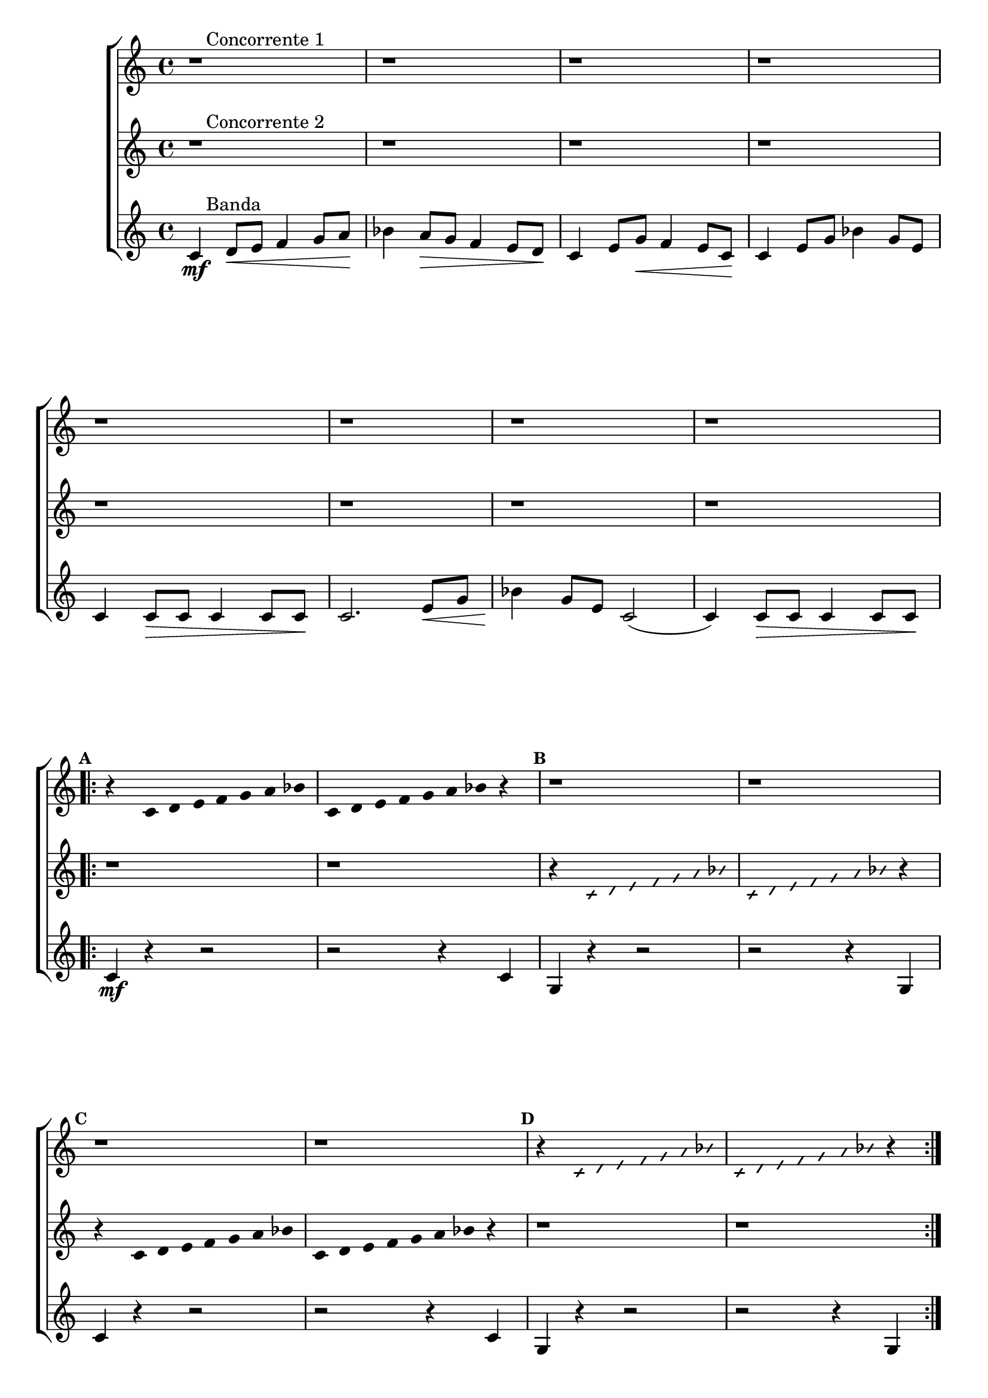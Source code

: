\version "2.16.0"

%\header {title = "Duo e Banda"}

\relative c' {

                                % CLARINETE

  \tag #'cl {

    \new ChoirStaff <<
      <<

                                % CONCORRENTE 1

        \new Staff{

          \override Score.BarNumber #'transparent = ##t
                                %\override Score.RehearsalMark #'font-family = #'roman
          \override Score.RehearsalMark #'font-size = #-1
                                %\set Score.markFormatter = #format-marknumbers

          \set Staff.keySignature = #`(((1 . 3) . ,SHARP) ((0 . 6) . ,FLAT))

          \override Staff.TimeSignature #'style = #'()
          \time 4/4 

          r1^\markup {\column { \line {\hspace #2.0 Concorrente 1} } } 
          r r r 

          \break
          r r r r

          \break


          \repeat volta 2 {
            \override Stem #'transparent = ##t
            \override Beam #'transparent = ##t

            \mark \default
            r4 
            c4*3/7 d4*3/7 e4*3/7 f4*3/7 g4*3/7 a4*3/7 bes4*3/7
            c,4*3/7 d4*3/7 e4*3/7 f4*3/7 g4*3/7 a4*3/7 bes4*3/7 
            r4 
            
            \mark \default
            r1
            r1
            \break

            \mark \default
            r1
            r1

            \override NoteHead #'style = #'slash
            \override NoteHead #'font-size = #-6
            \mark \default
            r4 
            c,4*3/7 d4*3/7 e4*3/7 f4*3/7 g4*3/7 a4*3/7 bes4*3/7
            c,4*3/7 d4*3/7 e4*3/7 f4*3/7 g4*3/7 a4*3/7 bes4*3/7 
            r4 

          }

          r1
          \bar "|."

        }



                                % CONCORRENTE 2

        \new Staff {

          \override Staff.TimeSignature #'style = #'()
          \time 4/4
          \set Staff.keySignature = #`(((1 . 3) . ,SHARP) ((0 . 6) . ,FLAT))

          r1^\markup {\column { \line {\hspace #2.0 Concorrente 2} } } 
          r r r r r r r

          \revert NoteHead #'style 
          \revert NoteHead #'font-size

          \repeat volta 2 {
            \override Stem #'transparent = ##t
            \override Beam #'transparent = ##t

            \mark \default
            r1
            r
            \override NoteHead #'style = #'slash
            \override NoteHead #'font-size = #-6
            r4 
            c,4*3/7 d4*3/7 e4*3/7 f4*3/7 g4*3/7 a4*3/7 bes4*3/7
            c,4*3/7 d4*3/7 e4*3/7 f4*3/7 g4*3/7 a4*3/7 bes4*3/7 
            r4 

            \revert NoteHead #'style 
            \revert NoteHead #'font-size
            r4 
            c,4*3/7 d4*3/7 e4*3/7 f4*3/7 g4*3/7 a4*3/7 bes4*3/7
            c,4*3/7 d4*3/7 e4*3/7 f4*3/7 g4*3/7 a4*3/7 bes4*3/7 
            r4 

            r1
            r1

          }

          r1
          \bar "|."

        }




                                % CONCORRENTE 3

        \new Staff {

          \override Staff.TimeSignature #'style = #'()
          \time 4/4
          \set Staff.keySignature = #`(((1 . 3) . ,SHARP) ((0 . 6) . ,FLAT))

          c,4\mf^\markup {\column {\line {\hspace #2.0 Banda} } } 
          d8\< e f4 g8 a\! 
          bes4 a8\> g f4 e8 d\! 
          c4 e8 g\< f4 e8 c\! 
          c4 e8 g bes4 g8 e
          c4 c8\> c c4 c8 c\!
          c2. e8\< g
          bes4\! g8 e c2(
          c4) c8\> c c4 c8 c\!

          \repeat volta 2 {

            c4\mf
            r4 r2
            r r4 c4
            g4 r4 r2
            r r4 g4
            c4 r4 r2
            r r4 c4
            g4 r4 r2
            r r4 g4

          }


          c2. r4

          \bar "|."

        }



      >>
    >>



  }

                                % FLAUTA

  \tag #'fl {

    \new ChoirStaff <<
      <<

                                % CONCORRENTE 1

        \new Staff{

          \override Score.BarNumber #'transparent = ##t
                                %\override Score.RehearsalMark #'font-family = #'roman
          \override Score.RehearsalMark #'font-size = #-1
                                %\set Score.markFormatter = #format-marknumbers

          \set Staff.keySignature = #`( ((0 . 5) . ,FLAT) ((0 . 9) . ,NATURAL) ((0 . 6) . ,FLAT) ) 

          \override Staff.TimeSignature #'style = #'()
          \time 4/4 

          r1^\markup {\column { \line {\hspace #2.0 Concorrente 1} } } 
          r r r 

          \break
          r r r r

          \break


          \repeat volta 2 {
            \override Stem #'transparent = ##t
            \override Beam #'transparent = ##t

            \mark \default
            r4 
            c4*3/7 d4*3/7 e4*3/7 fis4*3/7 g4*3/7 a4*3/7 b4*3/7
            c,4*3/7 d4*3/7 e4*3/7 fis4*3/7 g4*3/7 a4*3/7 b4*3/7 
            r4 
            
            \mark \default
            r1
            r1
            \break

            \mark \default
            r1
            r1

            \override NoteHead #'style = #'slash
            \override NoteHead #'font-size = #-6
            \mark \default
            r4 
            c,4*3/7 d4*3/7 e4*3/7 fis4*3/7 g4*3/7 a4*3/7 b4*3/7
            c,4*3/7 d4*3/7 e4*3/7 fis4*3/7 g4*3/7 a4*3/7 b4*3/7 
            r4 

          }

          r1
          \bar "|."

        }



                                % CONCORRENTE 2

        \new Staff {

          \override Staff.TimeSignature #'style = #'()
          \time 4/4
          \set Staff.keySignature = #`( ((0 . 5) . ,FLAT) ((0 . 9) . ,NATURAL) ((0 . 6) . ,FLAT) ) 

          r1^\markup {\column { \line {\hspace #2.0 Concorrente 2} } } 
          r r r r r r r

          \revert NoteHead #'style 
          \revert NoteHead #'font-size

          \repeat volta 2 {
            \override Stem #'transparent = ##t
            \override Beam #'transparent = ##t

            \mark \default
            r1
            r
            \override NoteHead #'style = #'slash
            \override NoteHead #'font-size = #-6
            r4 
            c,4*3/7 d4*3/7 e4*3/7 fis4*3/7 g4*3/7 a4*3/7 b4*3/7
            c,4*3/7 d4*3/7 e4*3/7 fis4*3/7 g4*3/7 a4*3/7 b4*3/7 
            r4 

            \revert NoteHead #'style 
            \revert NoteHead #'font-size
            r4 
            c,4*3/7 d4*3/7 e4*3/7 fis4*3/7 g4*3/7 a4*3/7 b4*3/7
            c,4*3/7 d4*3/7 e4*3/7 fis4*3/7 g4*3/7 a4*3/7 b4*3/7 
            r4 

            r1
            r1

          }

          r1
          \bar "|."

        }




                                % CONCORRENTE 3

        \new Staff {

          \override Staff.TimeSignature #'style = #'()
          \time 4/4
          \set Staff.keySignature = #`( ((0 . 5) . ,FLAT) ((0 . 9) . ,NATURAL) ((0 . 6) . ,FLAT) ) 

          c,4\mf^\markup {\column {\line {\hspace #2.0 Banda} } } 
          d8\< e fis4 g8 a\! 
          b4 a8\> g fis4 e8 d\! 
          c4 e8 g\< fis4 e8 c\! 
          c4 e8 g b4 g8 e
          c4 c8\> c c4 c8 c\!
          c2. e8\< g
          b4\! g8 e c2(
          c4) c8\> c c4 c8 c\!

          \repeat volta 2 {

            c4\mf
            r4 r2
            r r4 c4
            g4 r4 r2
            r r4 g4
            c4 r4 r2
            r r4 c4
            g4 r4 r2
            r r4 g4

          }


          c2. r4

          \bar "|."

        }



      >>
    >>



  }

                                % OBOÉ

  \tag #'ob {

    \new ChoirStaff <<
      <<

                                % CONCORRENTE 1

        \new Staff{

          \override Score.BarNumber #'transparent = ##t
                                %\override Score.RehearsalMark #'font-family = #'roman
          \override Score.RehearsalMark #'font-size = #-1
                                %\set Score.markFormatter = #format-marknumbers

          \set Staff.keySignature = #`( ((0 . 5) . ,FLAT) ((0 . 9) . ,NATURAL) ((0 . 6) . ,FLAT) ) 

          \override Staff.TimeSignature #'style = #'()
          \time 4/4 

          r1^\markup {\column { \line {\hspace #2.0 Concorrente 1} } } 
          r r r 

          \break
          r r r r

          \break


          \repeat volta 2 {
            \override Stem #'transparent = ##t
            \override Beam #'transparent = ##t

            \mark \default
            r4 
            c4*3/7 d4*3/7 e4*3/7 fis4*3/7 g4*3/7 a4*3/7 b4*3/7
            c,4*3/7 d4*3/7 e4*3/7 fis4*3/7 g4*3/7 a4*3/7 b4*3/7 
            r4 
            
            \mark \default
            r1
            r1
            \break

            \mark \default
            r1
            r1

            \override NoteHead #'style = #'slash
            \override NoteHead #'font-size = #-6
            \mark \default
            r4 
            c,4*3/7 d4*3/7 e4*3/7 fis4*3/7 g4*3/7 a4*3/7 b4*3/7
            c,4*3/7 d4*3/7 e4*3/7 fis4*3/7 g4*3/7 a4*3/7 b4*3/7 
            r4 

          }

          r1
          \bar "|."

        }



                                % CONCORRENTE 2

        \new Staff {

          \override Staff.TimeSignature #'style = #'()
          \time 4/4
          \set Staff.keySignature = #`( ((0 . 5) . ,FLAT) ((0 . 9) . ,NATURAL) ((0 . 6) . ,FLAT) ) 

          r1^\markup {\column { \line {\hspace #2.0 Concorrente 2} } } 
          r r r r r r r

          \revert NoteHead #'style 
          \revert NoteHead #'font-size

          \repeat volta 2 {
            \override Stem #'transparent = ##t
            \override Beam #'transparent = ##t

            \mark \default
            r1
            r
            \override NoteHead #'style = #'slash
            \override NoteHead #'font-size = #-6
            r4 
            c,4*3/7 d4*3/7 e4*3/7 fis4*3/7 g4*3/7 a4*3/7 b4*3/7
            c,4*3/7 d4*3/7 e4*3/7 fis4*3/7 g4*3/7 a4*3/7 b4*3/7 
            r4 

            \revert NoteHead #'style 
            \revert NoteHead #'font-size
            r4 
            c,4*3/7 d4*3/7 e4*3/7 fis4*3/7 g4*3/7 a4*3/7 b4*3/7
            c,4*3/7 d4*3/7 e4*3/7 fis4*3/7 g4*3/7 a4*3/7 b4*3/7 
            r4 

            r1
            r1

          }

          r1
          \bar "|."

        }




                                % CONCORRENTE 3

        \new Staff {

          \override Staff.TimeSignature #'style = #'()
          \time 4/4
          \set Staff.keySignature = #`( ((0 . 5) . ,FLAT) ((0 . 9) . ,NATURAL) ((0 . 6) . ,FLAT) ) 

          c,4\mf^\markup {\column {\line {\hspace #2.0 Banda} } } 
          d8\< e fis4 g8 a\! 
          b4 a8\> g fis4 e8 d\! 
          c4 e8 g\< fis4 e8 c\! 
          c4 e8 g b4 g8 e
          c4 c8\> c c4 c8 c\!
          c2. e8\< g
          b4\! g8 e c2(
          c4) c8\> c c4 c8 c\!

          \repeat volta 2 {

            c4\mf
            r4 r2
            r r4 c4
            g4 r4 r2
            r r4 g4
            c4 r4 r2
            r r4 c4
            g4 r4 r2
            r r4 g4

          }


          c2. r4

          \bar "|."

        }



      >>
    >>




  }

                                % SAX ALTO

  \tag #'saxa {

    \new ChoirStaff <<
      <<

                                % CONCORRENTE 1

        \new Staff{

          \override Score.BarNumber #'transparent = ##t
                                %\override Score.RehearsalMark #'font-family = #'roman
          \override Score.RehearsalMark #'font-size = #-1
                                %\set Score.markFormatter = #format-marknumbers

          \set Staff.keySignature = #`(((0 . 7) . ,SHARP) ((1 . 3) . ,NATURAL) ) 

          \override Staff.TimeSignature #'style = #'()
          \time 4/4 

          r1^\markup {\column { \line {\hspace #2.0 Concorrente 1} } } 
          r r r 

          \break
          r r r r

          \break


          \repeat volta 2 {
            \override Stem #'transparent = ##t
            \override Beam #'transparent = ##t

            \mark \default
            r4 
            c4*3/7 d4*3/7 e4*3/7 f4*3/7 g4*3/7 a4*3/7 bes4*3/7
            c,4*3/7 d4*3/7 e4*3/7 f4*3/7 g4*3/7 a4*3/7 bes4*3/7 
            r4 
            
            \mark \default
            r1
            r1
            \break

            \mark \default
            r1
            r1

            \override NoteHead #'style = #'slash
            \override NoteHead #'font-size = #-6
            \mark \default
            r4 
            c,4*3/7 d4*3/7 e4*3/7 f4*3/7 g4*3/7 a4*3/7 bes4*3/7
            c,4*3/7 d4*3/7 e4*3/7 f4*3/7 g4*3/7 a4*3/7 bes4*3/7 
            r4 

          }

          r1
          \bar "|."

        }



                                % CONCORRENTE 2

        \new Staff {

          \override Staff.TimeSignature #'style = #'()
          \time 4/4
          \set Staff.keySignature = #`(((0 . 7) . ,SHARP) ((1 . 3) . ,NATURAL) ) 

          r1^\markup {\column { \line {\hspace #2.0 Concorrente 2} } } 
          r r r r r r r

          \revert NoteHead #'style 
          \revert NoteHead #'font-size

          \repeat volta 2 {
            \override Stem #'transparent = ##t
            \override Beam #'transparent = ##t

            \mark \default
            r1
            r
            \override NoteHead #'style = #'slash
            \override NoteHead #'font-size = #-6
            r4 
            c,4*3/7 d4*3/7 e4*3/7 f4*3/7 g4*3/7 a4*3/7 bes4*3/7
            c,4*3/7 d4*3/7 e4*3/7 f4*3/7 g4*3/7 a4*3/7 bes4*3/7 
            r4 

            \revert NoteHead #'style 
            \revert NoteHead #'font-size
            r4 
            c,4*3/7 d4*3/7 e4*3/7 f4*3/7 g4*3/7 a4*3/7 bes4*3/7
            c,4*3/7 d4*3/7 e4*3/7 f4*3/7 g4*3/7 a4*3/7 bes4*3/7 
            r4 

            r1
            r1

          }

          r1
          \bar "|."

        }




                                % CONCORRENTE 3

        \new Staff {

          \override Staff.TimeSignature #'style = #'()
          \time 4/4
          \set Staff.keySignature = #`(((0 . 7) . ,SHARP) ((1 . 3) . ,NATURAL) ) 

          c,4\mf^\markup {\column {\line {\hspace #2.0 Banda} } } 
          d8\< e f4 g8 a\! 
          bes4 a8\> g f4 e8 d\! 
          c4 e8 g\< f4 e8 c\! 
          c4 e8 g bes4 g8 e
          c4 c8\> c c4 c8 c\!
          c2. e8\< g
          bes4\! g8 e c2(
          c4) c8\> c c4 c8 c\!

          \repeat volta 2 {

            c4\mf
            r4 r2
            r r4 c4
            g4 r4 r2
            r r4 g4
            c4 r4 r2
            r r4 c4
            g4 r4 r2
            r r4 g4

          }


          c2. r4

          \bar "|."

        }



      >>
    >>



  }

                                % SAX TENOR

  \tag #'saxt {

    \new ChoirStaff <<
      <<

                                % CONCORRENTE 1

        \new Staff{

          \override Score.BarNumber #'transparent = ##t
                                %\override Score.RehearsalMark #'font-family = #'roman
          \override Score.RehearsalMark #'font-size = #-1
                                %\set Score.markFormatter = #format-marknumbers

          \set Staff.keySignature = #`(((1 . 3) . ,SHARP) ((0 . 6) . ,FLAT)) 

          \override Staff.TimeSignature #'style = #'()
          \time 4/4 

          r1^\markup {\column { \line {\hspace #2.0 Concorrente 1} } } 
          r r r 

          \break
          r r r r

          \break


          \repeat volta 2 {
            \override Stem #'transparent = ##t
            \override Beam #'transparent = ##t

            \mark \default
            r4 
            c4*3/7 d4*3/7 e4*3/7 fis4*3/7 g4*3/7 a4*3/7 b4*3/7
            c,4*3/7 d4*3/7 e4*3/7 fis4*3/7 g4*3/7 a4*3/7 b4*3/7 
            r4 
            
            \mark \default
            r1
            r1
            \break

            \mark \default
            r1
            r1

            \override NoteHead #'style = #'slash
            \override NoteHead #'font-size = #-6
            \mark \default
            r4 
            c,4*3/7 d4*3/7 e4*3/7 fis4*3/7 g4*3/7 a4*3/7 b4*3/7
            c,4*3/7 d4*3/7 e4*3/7 fis4*3/7 g4*3/7 a4*3/7 b4*3/7 
            r4 

          }

          r1
          \bar "|."

        }



                                % CONCORRENTE 2

        \new Staff {

          \override Staff.TimeSignature #'style = #'()
          \time 4/4
          \set Staff.keySignature = #`(((1 . 3) . ,SHARP) ((0 . 6) . ,FLAT)) 

          r1^\markup {\column { \line {\hspace #2.0 Concorrente 2} } } 
          r r r r r r r

          \revert NoteHead #'style 
          \revert NoteHead #'font-size

          \repeat volta 2 {
            \override Stem #'transparent = ##t
            \override Beam #'transparent = ##t

            \mark \default
            r1
            r
            \override NoteHead #'style = #'slash
            \override NoteHead #'font-size = #-6
            r4 
            c,4*3/7 d4*3/7 e4*3/7 fis4*3/7 g4*3/7 a4*3/7 b4*3/7
            c,4*3/7 d4*3/7 e4*3/7 fis4*3/7 g4*3/7 a4*3/7 b4*3/7 
            r4 

            \revert NoteHead #'style 
            \revert NoteHead #'font-size
            r4 
            c,4*3/7 d4*3/7 e4*3/7 fis4*3/7 g4*3/7 a4*3/7 b4*3/7
            c,4*3/7 d4*3/7 e4*3/7 fis4*3/7 g4*3/7 a4*3/7 b4*3/7 
            r4 

            r1
            r1

          }

          r1
          \bar "|."

        }




                                % CONCORRENTE 3

        \new Staff {

          \override Staff.TimeSignature #'style = #'()
          \time 4/4
          \set Staff.keySignature = #`(((1 . 3) . ,SHARP) ((0 . 6) . ,FLAT)) 

          c,4\mf^\markup {\column {\line {\hspace #2.0 Banda} } } 
          d8\< e fis4 g8 a\! 
          b4 a8\> g fis4 e8 d\! 
          c4 e8 g\< fis4 e8 c\! 
          c4 e8 g b4 g8 e
          c4 c8\> c c4 c8 c\!
          c2. e8\< g
          b4\! g8 e c2(
          c4) c8\> c c4 c8 c\!

          \repeat volta 2 {

            c4\mf
            r4 r2
            r r4 c4
            g4 r4 r2
            r r4 g4
            c4 r4 r2
            r r4 c4
            g4 r4 r2
            r r4 g4

          }


          c2. r4

          \bar "|."

        }



      >>
    >>



  }

                                % SAX GENES

  \tag #'saxg {

    \new ChoirStaff <<
      <<

                                % CONCORRENTE 1

        \new Staff{

          \override Score.BarNumber #'transparent = ##t
                                %\override Score.RehearsalMark #'font-family = #'roman
          \override Score.RehearsalMark #'font-size = #-1
                                %\set Score.markFormatter = #format-marknumbers

          \set Staff.keySignature = #`(((0 . 7) . ,SHARP) ((1 . 3) . ,NATURAL) ) 

          \override Staff.TimeSignature #'style = #'()
          \time 4/4 

          r1^\markup {\column { \line {\hspace #2.0 Concorrente 1} } } 
          r r r 

          \break
          r r r r

          \break


          \repeat volta 2 {
            \override Stem #'transparent = ##t
            \override Beam #'transparent = ##t

            \mark \default
            r4 
            c4*3/7 d4*3/7 e4*3/7 f4*3/7 g4*3/7 a4*3/7 bes4*3/7
            c,4*3/7 d4*3/7 e4*3/7 f4*3/7 g4*3/7 a4*3/7 bes4*3/7 
            r4 
            
            \mark \default
            r1
            r1
            \break

            \mark \default
            r1
            r1

            \override NoteHead #'style = #'slash
            \override NoteHead #'font-size = #-6
            \mark \default
            r4 
            c,4*3/7 d4*3/7 e4*3/7 f4*3/7 g4*3/7 a4*3/7 bes4*3/7
            c,4*3/7 d4*3/7 e4*3/7 f4*3/7 g4*3/7 a4*3/7 bes4*3/7 
            r4 

          }

          r1
          \bar "|."

        }



                                % CONCORRENTE 2

        \new Staff {

          \override Staff.TimeSignature #'style = #'()
          \time 4/4
          \set Staff.keySignature = #`(((0 . 7) . ,SHARP) ((1 . 3) . ,NATURAL) ) 

          r1^\markup {\column { \line {\hspace #2.0 Concorrente 2} } } 
          r r r r r r r

          \revert NoteHead #'style 
          \revert NoteHead #'font-size

          \repeat volta 2 {
            \override Stem #'transparent = ##t
            \override Beam #'transparent = ##t

            \mark \default
            r1
            r
            \override NoteHead #'style = #'slash
            \override NoteHead #'font-size = #-6
            r4 
            c,4*3/7 d4*3/7 e4*3/7 f4*3/7 g4*3/7 a4*3/7 bes4*3/7
            c,4*3/7 d4*3/7 e4*3/7 f4*3/7 g4*3/7 a4*3/7 bes4*3/7 
            r4 

            \revert NoteHead #'style 
            \revert NoteHead #'font-size
            r4 
            c,4*3/7 d4*3/7 e4*3/7 f4*3/7 g4*3/7 a4*3/7 bes4*3/7
            c,4*3/7 d4*3/7 e4*3/7 f4*3/7 g4*3/7 a4*3/7 bes4*3/7 
            r4 

            r1
            r1

          }

          r1
          \bar "|."

        }




                                % CONCORRENTE 3

        \new Staff {

          \override Staff.TimeSignature #'style = #'()
          \time 4/4
          \set Staff.keySignature = #`(((0 . 7) . ,SHARP) ((1 . 3) . ,NATURAL) ) 

          c,4\mf^\markup {\column {\line {\hspace #2.0 Banda} } } 
          d8\< e f4 g8 a\! 
          bes4 a8\> g f4 e8 d\! 
          c4 e8 g\< f4 e8 c\! 
          c4 e8 g bes4 g8 e
          c4 c8\> c c4 c8 c\!
          c2. e8\< g
          bes4\! g8 e c2(
          c4) c8\> c c4 c8 c\!

          \repeat volta 2 {

            c4\mf
            r4 r2
            r r4 c4
            g4 r4 r2
            r r4 g4
            c4 r4 r2
            r r4 c4
            g4 r4 r2
            r r4 g4

          }


          c2. r4

          \bar "|."

        }



      >>
    >>



  }

                                % TROMPETE

  \tag #'tpt {

    \new ChoirStaff <<
      <<

                                % CONCORRENTE 1

        \new Staff{

          \override Score.BarNumber #'transparent = ##t
                                %\override Score.RehearsalMark #'font-family = #'roman
          \override Score.RehearsalMark #'font-size = #-1
                                %\set Score.markFormatter = #format-marknumbers

          \set Staff.keySignature = #`(((1 . 3) . ,SHARP) ((0 . 6) . ,FLAT)) 

          \override Staff.TimeSignature #'style = #'()
          \time 4/4 

          r1^\markup {\column { \line {\hspace #2.0 Concorrente 1} } } 
          r r r 

          \break
          r r r r

          \break


          \repeat volta 2 {
            \override Stem #'transparent = ##t
            \override Beam #'transparent = ##t

            \mark \default
            r4 
            c4*3/7 d4*3/7 e4*3/7 f4*3/7 g4*3/7 a4*3/7 bes4*3/7
            c,4*3/7 d4*3/7 e4*3/7 f4*3/7 g4*3/7 a4*3/7 bes4*3/7 
            r4 
            
            \mark \default
            r1
            r1
            \break

            \mark \default
            r1
            r1

            \override NoteHead #'style = #'slash
            \override NoteHead #'font-size = #-6
            \mark \default
            r4 
            c,4*3/7 d4*3/7 e4*3/7 f4*3/7 g4*3/7 a4*3/7 bes4*3/7
            c,4*3/7 d4*3/7 e4*3/7 f4*3/7 g4*3/7 a4*3/7 bes4*3/7 
            r4 

          }

          r1
          \bar "|."

        }



                                % CONCORRENTE 2

        \new Staff {

          \override Staff.TimeSignature #'style = #'()
          \time 4/4
          \set Staff.keySignature = #`(((1 . 3) . ,SHARP) ((0 . 6) . ,FLAT))

          r1^\markup {\column { \line {\hspace #2.0 Concorrente 2} } } 
          r r r r r r r

          \revert NoteHead #'style 
          \revert NoteHead #'font-size

          \repeat volta 2 {
            \override Stem #'transparent = ##t
            \override Beam #'transparent = ##t

            \mark \default
            r1
            r
            \override NoteHead #'style = #'slash
            \override NoteHead #'font-size = #-6
            r4 
            c,4*3/7 d4*3/7 e4*3/7 f4*3/7 g4*3/7 a4*3/7 bes4*3/7
            c,4*3/7 d4*3/7 e4*3/7 f4*3/7 g4*3/7 a4*3/7 bes4*3/7 
            r4 

            \revert NoteHead #'style 
            \revert NoteHead #'font-size
            r4 
            c,4*3/7 d4*3/7 e4*3/7 f4*3/7 g4*3/7 a4*3/7 bes4*3/7
            c,4*3/7 d4*3/7 e4*3/7 f4*3/7 g4*3/7 a4*3/7 bes4*3/7 
            r4 

            r1
            r1

          }

          r1
          \bar "|."

        }




                                % CONCORRENTE 3

        \new Staff {

          \override Staff.TimeSignature #'style = #'()
          \time 4/4
          \set Staff.keySignature = #`(((1 . 3) . ,SHARP) ((0 . 6) . ,FLAT))

          c,4\mf^\markup {\column {\line {\hspace #2.0 Banda} } } 
          d8\< e f4 g8 a\! 
          bes4 a8\> g f4 e8 d\! 
          c4 e8 g\< f4 e8 c\! 
          c4 e8 g bes4 g8 e
          c4 c8\> c c4 c8 c\!
          c2. e8\< g
          bes4\! g8 e c2(
          c4) c8\> c c4 c8 c\!

          \repeat volta 2 {

            c4\mf
            r4 r2
            r r4 c4
            g'4 r4 r2
            r r4 g4
            c,4 r4 r2
            r r4 c4
            g'4 r4 r2
            r r4 g4

          }


          c,2. r4

          \bar "|."

        }



      >>
    >>



  }

                                % TROMPA

  \tag #'tpa {

    \new ChoirStaff <<
      <<

                                % CONCORRENTE 1

        \new Staff{

          \override Score.BarNumber #'transparent = ##t
                                %\override Score.RehearsalMark #'font-family = #'roman
          \override Score.RehearsalMark #'font-size = #-1
                                %\set Score.markFormatter = #format-marknumbers

          \set Staff.keySignature = #`(((0 . 9) . ,FLAT) ((0 . 6) . ,NATURAL) ) 

          \override Staff.TimeSignature #'style = #'()
          \time 4/4 

          r1^\markup {\column { \line {\hspace #2.0 Concorrente 1} } } 
          r r r 

          \break
          r r r r

          \break


          \repeat volta 2 {
            \override Stem #'transparent = ##t
            \override Beam #'transparent = ##t

            \mark \default
            r4 
            c4*3/7 d4*3/7 e4*3/7 fis4*3/7 g4*3/7 a4*3/7 b4*3/7
            c,4*3/7 d4*3/7 e4*3/7 fis4*3/7 g4*3/7 a4*3/7 b4*3/7 
            r4 
            
            \mark \default
            r1
            r1
            \break

            \mark \default
            r1
            r1

            \override NoteHead #'style = #'slash
            \override NoteHead #'font-size = #-6
            \mark \default
            r4 
            c,4*3/7 d4*3/7 e4*3/7 fis4*3/7 g4*3/7 a4*3/7 b4*3/7
            c,4*3/7 d4*3/7 e4*3/7 fis4*3/7 g4*3/7 a4*3/7 b4*3/7 
            r4 

          }

          r1
          \bar "|."

        }



                                % CONCORRENTE 2

        \new Staff {

          \override Staff.TimeSignature #'style = #'()
          \time 4/4
          \set Staff.keySignature = #`(((0 . 9) . ,FLAT) ((0 . 6) . ,NATURAL) ) 

          r1^\markup {\column { \line {\hspace #2.0 Concorrente 2} } } 
          r r r r r r r

          \revert NoteHead #'style 
          \revert NoteHead #'font-size

          \repeat volta 2 {
            \override Stem #'transparent = ##t
            \override Beam #'transparent = ##t

            \mark \default
            r1
            r
            \override NoteHead #'style = #'slash
            \override NoteHead #'font-size = #-6
            r4 
            c,4*3/7 d4*3/7 e4*3/7 fis4*3/7 g4*3/7 a4*3/7 b4*3/7
            c,4*3/7 d4*3/7 e4*3/7 fis4*3/7 g4*3/7 a4*3/7 b4*3/7 
            r4 

            \revert NoteHead #'style 
            \revert NoteHead #'font-size
            r4 
            c,4*3/7 d4*3/7 e4*3/7 fis4*3/7 g4*3/7 a4*3/7 b4*3/7
            c,4*3/7 d4*3/7 e4*3/7 fis4*3/7 g4*3/7 a4*3/7 b4*3/7 
            r4 

            r1
            r1

          }

          r1
          \bar "|."

        }




                                % CONCORRENTE 3

        \new Staff {

          \override Staff.TimeSignature #'style = #'()
          \time 4/4
          \set Staff.keySignature = #`(((0 . 9) . ,FLAT) ((0 . 6) . ,NATURAL) ) 

          c,4\mf^\markup {\column {\line {\hspace #2.0 Banda} } } 
          d8\< e fis4 g8 a\! 
          b4 a8\> g fis4 e8 d\! 
          c4 e8 g\< fis4 e8 c\! 
          c4 e8 g b4 g8 e
          c4 c8\> c c4 c8 c\!
          c2. e8\< g
          b4\! g8 e c2(
          c4) c8\> c c4 c8 c\!

          \repeat volta 2 {

            c4\mf
            r4 r2
            r r4 c4
            g4 r4 r2
            r r4 g4
            c4 r4 r2
            r r4 c4
            g4 r4 r2
            r r4 g4

          }


          c2. r4

          \bar "|."

        }



      >>
    >>



  }


                                % TROMBONE

  \tag #'tbn {


    \new ChoirStaff <<
      <<

                                % CONCORRENTE 1

        \new Staff{

          \override Score.BarNumber #'transparent = ##t
                                %\override Score.RehearsalMark #'font-family = #'roman
          \override Score.RehearsalMark #'font-size = #-1
                                %\set Score.markFormatter = #format-marknumbers

          \clef bass
          \set Staff.keySignature = #`( ((0 . -9) . ,FLAT) ((0 . -5) . ,NATURAL) ((0 . -8) . ,FLAT) ) 

          \override Staff.TimeSignature #'style = #'()
          \time 4/4 

          r1^\markup {\column { \line {\hspace #2.0 Concorrente 1} } } 
          r r r 

          \break
          r r r r

          \break


          \repeat volta 2 {
            \override Stem #'transparent = ##t
            \override Beam #'transparent = ##t

            \mark \default
            r4 
            cis4*3/7 d4*3/7 e4*3/7 fis4*3/7 g4*3/7 a4*3/7 b4*3/7
            cis,4*3/7 d4*3/7 e4*3/7 fis4*3/7 g4*3/7 a4*3/7 b4*3/7 
            r4 
            
            \mark \default
            r1
            r1
            \break

            \mark \default
            r1
            r1

            \override NoteHead #'style = #'slash
            \override NoteHead #'font-size = #-6
            \mark \default
            r4 
            cis,4*3/7 d4*3/7 e4*3/7 fis4*3/7 g4*3/7 a4*3/7 b4*3/7
            cis,4*3/7 d4*3/7 e4*3/7 fis4*3/7 g4*3/7 a4*3/7 b4*3/7 
            r4 

          }

          r1
          \bar "|."

        }



                                % CONCORRENTE 2

        \new Staff {

          \override Staff.TimeSignature #'style = #'()
          \time 4/4
          \clef bass
          \set Staff.keySignature = #`( ((0 . -9) . ,FLAT) ((0 . -5) . ,NATURAL) ((0 . -8) . ,FLAT) ) 

          r1^\markup {\column { \line {\hspace #2.0 Concorrente 2} } } 
          r r r r r r r

          \revert NoteHead #'style 
          \revert NoteHead #'font-size

          \repeat volta 2 {
            \override Stem #'transparent = ##t
            \override Beam #'transparent = ##t

            \mark \default
            r1
            r
            \override NoteHead #'style = #'slash
            \override NoteHead #'font-size = #-6
            r4 
            cis,4*3/7 d4*3/7 e4*3/7 fis4*3/7 g4*3/7 a4*3/7 b4*3/7
            cis,4*3/7 d4*3/7 e4*3/7 fis4*3/7 g4*3/7 a4*3/7 b4*3/7 
            r4 

            \revert NoteHead #'style 
            \revert NoteHead #'font-size
            r4 
            cis,4*3/7 d4*3/7 e4*3/7 fis4*3/7 g4*3/7 a4*3/7 b4*3/7
            cis,4*3/7 d4*3/7 e4*3/7 fis4*3/7 g4*3/7 a4*3/7 b4*3/7 
            r4 

            r1
            r1

          }

          r1
          \bar "|."

        }




                                % CONCORRENTE 3

        \new Staff {

          \override Staff.TimeSignature #'style = #'()
          \time 4/4
          \clef bass
          \set Staff.keySignature = #`( ((0 . -9) . ,FLAT) ((0 . -5) . ,NATURAL) ((0 . -8) . ,FLAT) ) 

          cis,4\mf^\markup {\column {\line {\hspace #2.0 Banda} } } 
          d8\< e fis4 g8 a\! 
          b4 a8\> g fis4 e8 d\! 
          cis4 e8 g\< fis4 e8 cis\! 
          cis4 e8 g b4 g8 e
          cis4 cis8\> cis cis4 cis8 cis\!
          cis2. e8\< g
          b4\! g8 e cis2(
          cis4) cis8\> cis cis4 cis8 cis\!

          \repeat volta 2 {

            cis4\mf
            r4 r2
            r r4 cis4
            g'4 r4 r2
            r r4 g4
            cis,4 r4 r2
            r r4 cis4
            g'4 r4 r2
            r r4 g4

          }


          cis,2. r4

          \bar "|."


        }



      >>
    >>



  }

                                % TUBA MIB

  \tag #'tbamib {


    \new ChoirStaff <<
      <<

                                % CONCORRENTE 1

        \new Staff{

          \override Score.BarNumber #'transparent = ##t
                                %\override Score.RehearsalMark #'font-family = #'roman
          \override Score.RehearsalMark #'font-size = #-1
                                %\set Score.markFormatter = #format-marknumbers

          \clef bass
          \set Staff.keySignature = #`( ((0 . -9) . ,FLAT) ((0 . -5) . ,NATURAL) ((0 . -8) . ,FLAT) ) 

          \override Staff.TimeSignature #'style = #'()
          \time 4/4 

          r1^\markup {\column { \line {\hspace #2.0 Concorrente 1} } } 
          r r r 

          \break
          r r r r

          \break


          \repeat volta 2 {
            \override Stem #'transparent = ##t
            \override Beam #'transparent = ##t

            \mark \default
            r4 
            cis4*3/7 d4*3/7 e4*3/7 fis4*3/7 g4*3/7 a4*3/7 b4*3/7
            cis,4*3/7 d4*3/7 e4*3/7 fis4*3/7 g4*3/7 a4*3/7 b4*3/7 
            r4 
            
            \mark \default
            r1
            r1
            \break

            \mark \default
            r1
            r1

            \override NoteHead #'style = #'slash
            \override NoteHead #'font-size = #-6
            \mark \default
            r4 
            cis,4*3/7 d4*3/7 e4*3/7 fis4*3/7 g4*3/7 a4*3/7 b4*3/7
            cis,4*3/7 d4*3/7 e4*3/7 fis4*3/7 g4*3/7 a4*3/7 b4*3/7 
            r4 

          }

          r1
          \bar "|."

        }



                                % CONCORRENTE 2

        \new Staff {

          \override Staff.TimeSignature #'style = #'()
          \time 4/4
          \clef bass
          \set Staff.keySignature = #`( ((0 . -9) . ,FLAT) ((0 . -5) . ,NATURAL) ((0 . -8) . ,FLAT) ) 

          r1^\markup {\column { \line {\hspace #2.0 Concorrente 2} } } 
          r r r r r r r

          \revert NoteHead #'style 
          \revert NoteHead #'font-size

          \repeat volta 2 {
            \override Stem #'transparent = ##t
            \override Beam #'transparent = ##t

            \mark \default
            r1
            r
            \override NoteHead #'style = #'slash
            \override NoteHead #'font-size = #-6
            r4 
            cis,4*3/7 d4*3/7 e4*3/7 fis4*3/7 g4*3/7 a4*3/7 b4*3/7
            cis,4*3/7 d4*3/7 e4*3/7 fis4*3/7 g4*3/7 a4*3/7 b4*3/7 
            r4 

            \revert NoteHead #'style 
            \revert NoteHead #'font-size
            r4 
            cis,4*3/7 d4*3/7 e4*3/7 fis4*3/7 g4*3/7 a4*3/7 b4*3/7
            cis,4*3/7 d4*3/7 e4*3/7 fis4*3/7 g4*3/7 a4*3/7 b4*3/7 
            r4 

            r1
            r1

          }

          r1
          \bar "|."

        }




                                % CONCORRENTE 3

        \new Staff {

          \override Staff.TimeSignature #'style = #'()
          \time 4/4
          \clef bass
          \set Staff.keySignature = #`( ((0 . -9) . ,FLAT) ((0 . -5) . ,NATURAL) ((0 . -8) . ,FLAT) ) 

          cis,4\mf^\markup {\column {\line {\hspace #2.0 Banda} } } 
          d8\< e fis4 g8 a\! 
          b4 a8\> g fis4 e8 d\! 
          cis4 e8 g\< fis4 e8 cis\! 
          cis4 e8 g b4 g8 e
          cis4 cis8\> cis cis4 cis8 cis\!
          cis2. e8\< g
          b4\! g8 e cis2(
          cis4) cis8\> cis cis4 cis8 cis\!

          \repeat volta 2 {

            cis4\mf
            r4 r2
            r r4 cis4
            g4 r4 r2
            r r4 g4
            cis4 r4 r2
            r r4 cis4
            g4 r4 r2
            r r4 g4

          }


          cis2. r4

          \bar "|."


        }



      >>
    >>



  }

                                % TUBA SIB

  \tag #'tbasib {


    \new ChoirStaff <<
      <<

                                % CONCORRENTE 1

        \new Staff{

          \override Score.BarNumber #'transparent = ##t
                                %\override Score.RehearsalMark #'font-family = #'roman
          \override Score.RehearsalMark #'font-size = #-1
                                %\set Score.markFormatter = #format-marknumbers

          \clef bass
          \set Staff.keySignature = #`( ((0 . -9) . ,FLAT) ((0 . -5) . ,NATURAL) ((0 . -8) . ,FLAT) ) 

          \override Staff.TimeSignature #'style = #'()
          \time 4/4 

          r1^\markup {\column { \line {\hspace #2.0 Concorrente 1} } } 
          r r r 

          \break
          r r r r

          \break


          \repeat volta 2 {
            \override Stem #'transparent = ##t
            \override Beam #'transparent = ##t

            \mark \default
            r4 
            cis4*3/7 d4*3/7 e4*3/7 fis4*3/7 g4*3/7 a4*3/7 b4*3/7
            cis,4*3/7 d4*3/7 e4*3/7 fis4*3/7 g4*3/7 a4*3/7 b4*3/7 
            r4 
            
            \mark \default
            r1
            r1
            \break

            \mark \default
            r1
            r1

            \override NoteHead #'style = #'slash
            \override NoteHead #'font-size = #-6
            \mark \default
            r4 
            cis,4*3/7 d4*3/7 e4*3/7 fis4*3/7 g4*3/7 a4*3/7 b4*3/7
            cis,4*3/7 d4*3/7 e4*3/7 fis4*3/7 g4*3/7 a4*3/7 b4*3/7 
            r4 

          }

          r1
          \bar "|."

        }



                                % CONCORRENTE 2

        \new Staff {

          \override Staff.TimeSignature #'style = #'()
          \time 4/4
          \clef bass
          \set Staff.keySignature = #`( ((0 . -9) . ,FLAT) ((0 . -5) . ,NATURAL) ((0 . -8) . ,FLAT) ) 

          r1^\markup {\column { \line {\hspace #2.0 Concorrente 2} } } 
          r r r r r r r

          \revert NoteHead #'style 
          \revert NoteHead #'font-size

          \repeat volta 2 {
            \override Stem #'transparent = ##t
            \override Beam #'transparent = ##t

            \mark \default
            r1
            r
            \override NoteHead #'style = #'slash
            \override NoteHead #'font-size = #-6
            r4 
            cis,4*3/7 d4*3/7 e4*3/7 fis4*3/7 g4*3/7 a4*3/7 b4*3/7
            cis,4*3/7 d4*3/7 e4*3/7 fis4*3/7 g4*3/7 a4*3/7 b4*3/7 
            r4 

            \revert NoteHead #'style 
            \revert NoteHead #'font-size
            r4 
            cis,4*3/7 d4*3/7 e4*3/7 fis4*3/7 g4*3/7 a4*3/7 b4*3/7
            cis,4*3/7 d4*3/7 e4*3/7 fis4*3/7 g4*3/7 a4*3/7 b4*3/7 
            r4 

            r1
            r1

          }

          r1
          \bar "|."

        }




                                % CONCORRENTE 3

        \new Staff {

          \override Staff.TimeSignature #'style = #'()
          \time 4/4
          \clef bass
          \set Staff.keySignature = #`( ((0 . -9) . ,FLAT) ((0 . -5) . ,NATURAL) ((0 . -8) . ,FLAT) ) 

          cis,4\mf^\markup {\column {\line {\hspace #2.0 Banda} } } 
          d8\< e fis4 g8 a\! 
          b4 a8\> g fis4 e8 d\! 
          cis4 e8 g\< fis4 e8 cis\! 
          cis4 e8 g b4 g8 e
          cis4 cis8\> cis cis4 cis8 cis\!
          cis2. e8\< g
          b4\! g8 e cis2(
          cis4) cis8\> cis cis4 cis8 cis\!

          \repeat volta 2 {

            cis4\mf
            r4 r2
            r r4 cis4
            g'4 r4 r2
            r r4 g4
            cis,4 r4 r2
            r r4 cis4
            g'4 r4 r2
            r r4 g4

          }


          cis,2. r4

          \bar "|."


        }



      >>
    >>



  }

 
                                % VIOLA

  \tag #'vla {

    \new ChoirStaff <<
      <<

                                % CONCORRENTE 1

        \new Staff{

          \override Score.BarNumber #'transparent = ##t
                                %\override Score.RehearsalMark #'font-family = #'roman
          \override Score.RehearsalMark #'font-size = #-1
                                %\set Score.markFormatter = #format-marknumbers

          \set Staff.keySignature = #`( ((0 . -2) . ,FLAT) ((0 . 2) . ,NATURAL) ((0 . -1) . ,FLAT) ) 
          \clef alto
          \override Staff.TimeSignature #'style = #'()
          \time 4/4 

          r1^\markup {\column { \line {\hspace #2.0 Concorrente 1} } } 
          r r r 

          \break
          r r r r

          \break


          \repeat volta 2 {
            \override Stem #'transparent = ##t
            \override Beam #'transparent = ##t

            \mark \default
            r4 
            c4*3/7 d4*3/7 e4*3/7 fis4*3/7 g4*3/7 a4*3/7 b4*3/7
            cis,4*3/7 d4*3/7 e4*3/7 fis4*3/7 g4*3/7 a4*3/7 b4*3/7 
            r4 
            
            \mark \default
            r1
            r1
            \break

            \mark \default
            r1
            r1

            \override NoteHead #'style = #'slash
            \override NoteHead #'font-size = #-6
            \mark \default
            r4 
            cis,4*3/7 d4*3/7 e4*3/7 fis4*3/7 g4*3/7 a4*3/7 b4*3/7
            cis,4*3/7 d4*3/7 e4*3/7 fis4*3/7 g4*3/7 a4*3/7 b4*3/7 
            r4 

          }

          r1
          \bar "|."

        }



                                % CONCORRENTE 2

        \new Staff {

          \override Staff.TimeSignature #'style = #'()
          \time 4/4
          \set Staff.keySignature = #`( ((0 . -2) . ,FLAT) ((0 . 2) . ,NATURAL) ((0 . -1) . ,FLAT) ) 
          \clef alto

          r1^\markup {\column { \line {\hspace #2.0 Concorrente 2} } } 
          r r r r r r r

          \revert NoteHead #'style 
          \revert NoteHead #'font-size

          \repeat volta 2 {
            \override Stem #'transparent = ##t
            \override Beam #'transparent = ##t

            \mark \default
            r1
            r
            \override NoteHead #'style = #'slash
            \override NoteHead #'font-size = #-6
            r4 
            c,4*3/7 d4*3/7 e4*3/7 fis4*3/7 g4*3/7 a4*3/7 b4*3/7
            cis,4*3/7 d4*3/7 e4*3/7 fis4*3/7 g4*3/7 a4*3/7 b4*3/7 
            r4 

            \revert NoteHead #'style 
            \revert NoteHead #'font-size
            r4 
            cis,4*3/7 d4*3/7 e4*3/7 fis4*3/7 g4*3/7 a4*3/7 b4*3/7
            cis,4*3/7 d4*3/7 e4*3/7 fis4*3/7 g4*3/7 a4*3/7 b4*3/7 
            r4 

            r1
            r1

          }

          r1
          \bar "|."

        }




                                % CONCORRENTE 3

        \new Staff {

          \override Staff.TimeSignature #'style = #'()
          \time 4/4
          \set Staff.keySignature = #`( ((0 . -2) . ,FLAT) ((0 . 2) . ,NATURAL) ((0 . -1) . ,FLAT) ) 
          \clef alto

          c,4\mf^\markup {\column {\line {\hspace #2.0 Banda} } } 
          d8\< e fis4 g8 a\! 
          b4 a8\> g fis4 e8 d\! 
          cis4 e8 g\< fis4 e8 cis\! 
          cis4 e8 g b4 g8 e
          cis4 cis8\> cis cis4 cis8 cis\!
          cis2. e8\< g
          b4\! g8 e cis2(
          cis4) cis8\> cis cis4 cis8 cis\!

          \repeat volta 2 {

            cis4\mf
            r4 r2
            r r4 cis4
            g'4 r4 r2
            r r4 g4
            cis,4 r4 r2
            r r4 cis4
            g'4 r4 r2
            r r4 g4

          }


          cis,2. r4

          \bar "|."

        }



      >>
    >>



  }

                               % FINAL


}